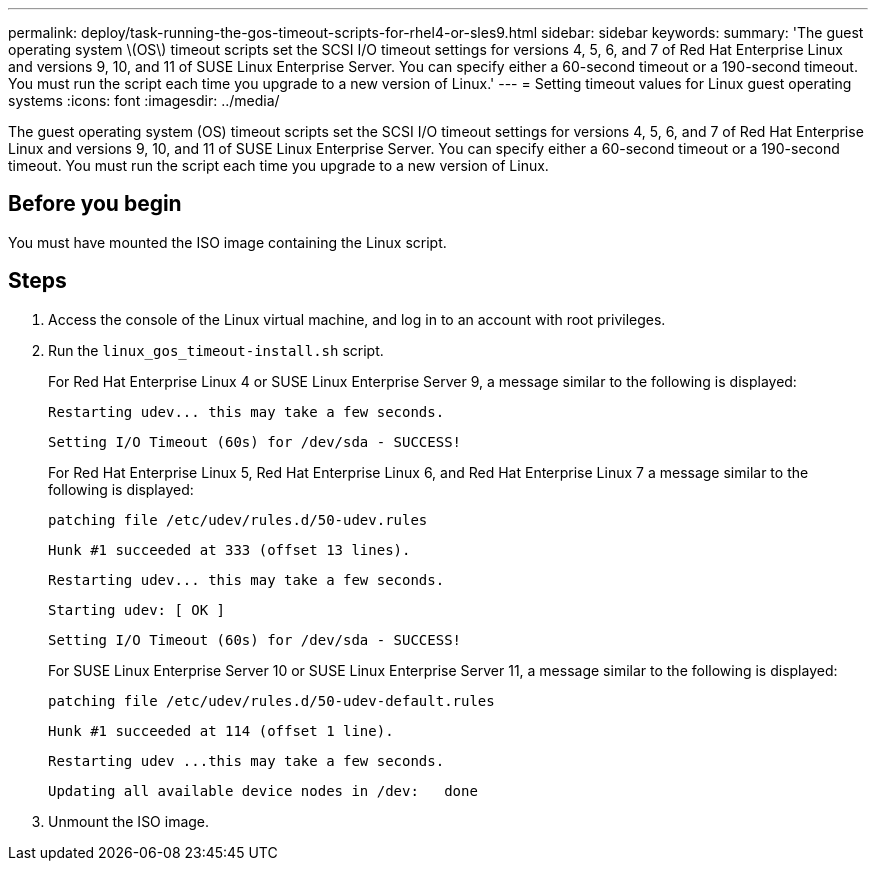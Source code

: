---
permalink: deploy/task-running-the-gos-timeout-scripts-for-rhel4-or-sles9.html
sidebar: sidebar
keywords: 
summary: 'The guest operating system \(OS\) timeout scripts set the SCSI I/O timeout settings for versions 4, 5, 6, and 7 of Red Hat Enterprise Linux and versions 9, 10, and 11 of SUSE Linux Enterprise Server. You can specify either a 60-second timeout or a 190-second timeout. You must run the script each time you upgrade to a new version of Linux.'
---
= Setting timeout values for Linux guest operating systems
:icons: font
:imagesdir: ../media/

[.lead]
The guest operating system (OS) timeout scripts set the SCSI I/O timeout settings for versions 4, 5, 6, and 7 of Red Hat Enterprise Linux and versions 9, 10, and 11 of SUSE Linux Enterprise Server. You can specify either a 60-second timeout or a 190-second timeout. You must run the script each time you upgrade to a new version of Linux.

== Before you begin

You must have mounted the ISO image containing the Linux script.

== Steps

. Access the console of the Linux virtual machine, and log in to an account with root privileges.
. Run the `linux_gos_timeout-install.sh` script.
+
For Red Hat Enterprise Linux 4 or SUSE Linux Enterprise Server 9, a message similar to the following is displayed:
+
----
Restarting udev... this may take a few seconds.
----
+
----
Setting I/O Timeout (60s) for /dev/sda - SUCCESS!
----
+
For Red Hat Enterprise Linux 5, Red Hat Enterprise Linux 6, and Red Hat Enterprise Linux 7 a message similar to the following is displayed:
+
----
patching file /etc/udev/rules.d/50-udev.rules
----
+
----
Hunk #1 succeeded at 333 (offset 13 lines).
----
+
----
Restarting udev... this may take a few seconds.
----
+
----
Starting udev: [ OK ]
----
+
----
Setting I/O Timeout (60s) for /dev/sda - SUCCESS!
----
+
For SUSE Linux Enterprise Server 10 or SUSE Linux Enterprise Server 11, a message similar to the following is displayed:
+
----
patching file /etc/udev/rules.d/50-udev-default.rules
----
+
----
Hunk #1 succeeded at 114 (offset 1 line).
----
+
----
Restarting udev ...this may take a few seconds.
----
+
----
Updating all available device nodes in /dev:   done
----

. Unmount the ISO image.
